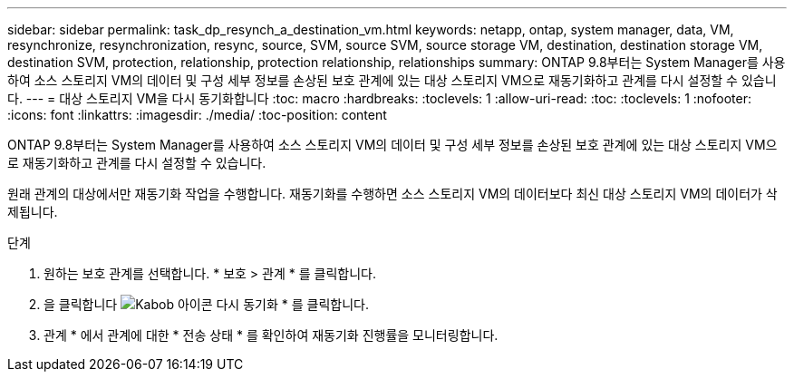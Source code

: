 ---
sidebar: sidebar 
permalink: task_dp_resynch_a_destination_vm.html 
keywords: netapp, ontap, system manager, data, VM, resynchronize, resynchronization, resync, source, SVM, source SVM, source storage VM, destination, destination storage VM, destination SVM, protection, relationship, protection relationship, relationships 
summary: ONTAP 9.8부터는 System Manager를 사용하여 소스 스토리지 VM의 데이터 및 구성 세부 정보를 손상된 보호 관계에 있는 대상 스토리지 VM으로 재동기화하고 관계를 다시 설정할 수 있습니다. 
---
= 대상 스토리지 VM을 다시 동기화합니다
:toc: macro
:hardbreaks:
:toclevels: 1
:allow-uri-read: 
:toc: 
:toclevels: 1
:nofooter: 
:icons: font
:linkattrs: 
:imagesdir: ./media/
:toc-position: content


[role="lead"]
ONTAP 9.8부터는 System Manager를 사용하여 소스 스토리지 VM의 데이터 및 구성 세부 정보를 손상된 보호 관계에 있는 대상 스토리지 VM으로 재동기화하고 관계를 다시 설정할 수 있습니다.

원래 관계의 대상에서만 재동기화 작업을 수행합니다. 재동기화를 수행하면 소스 스토리지 VM의 데이터보다 최신 대상 스토리지 VM의 데이터가 삭제됩니다.

.단계
. 원하는 보호 관계를 선택합니다. * 보호 > 관계 * 를 클릭합니다.
. 을 클릭합니다 image:icon_kabob.gif["Kabob 아이콘"] 다시 동기화 * 를 클릭합니다.
. 관계 * 에서 관계에 대한 * 전송 상태 * 를 확인하여 재동기화 진행률을 모니터링합니다.

